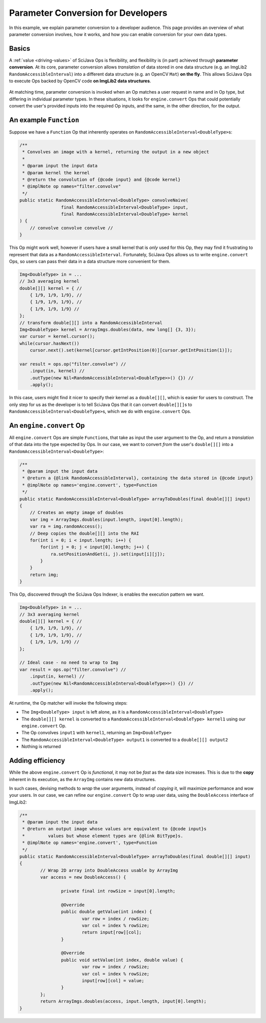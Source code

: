 ========================================
Parameter Conversion for Developers
========================================

In this example, we explain parameter conversion to a developer audience. This page provides an overview of what parameter conversion involves, how it works, and how you can enable conversion for your own data types.

Basics
======

A :ref:`value <driving-values>` of SciJava Ops is flexibility, and flexibility is (in part) achieved through **parameter conversion**. At its core, parameter conversion allows *translation* of data stored in one data structure (e.g. an ImgLib2 ``RandomAccessibleInterval``) into a different data structure (e.g. an OpenCV ``Mat``) **on the fly**. This allows SciJava Ops to execute Ops backed by OpenCV code **on ImgLib2 data structures**.

.. figure:: https://media.scijava.org/scijava-ops/1.0.1/parameter-conversion-opencv.svg

At matching time, parameter conversion is invoked when an Op matches a user request in name and in Op type, but differing in individual parameter types. In these situations, it looks for ``engine.convert`` Ops that could potentially convert the user's provided inputs into the required Op inputs, and the same, in the other direction, for the output.

.. _original-op:

An example ``Function``
=======================

Suppose we have a ``Function`` Op that inherently operates on ``RandomAccessibleInterval<DoubleType>``\ s:

.. code-block:: java

	/**
	 * Convolves an image with a kernel, returning the output in a new object
	 *
	 * @param input the input data
	 * @param kernel the kernel
	 * @return the convolution of {@code input} and {@code kernel}
	 * @implNote op names="filter.convolve"
	 */
	public static RandomAccessibleInterval<DoubleType> convolveNaive(
			final RandomAccessibleInterval<DoubleType> input,
			final RandomAccessibleInterval<DoubleType> kernel
        ) {
            // convolve convolve convolve //
        }

This Op might work well, however if users have a small kernel that is *only* used for this Op, they may find it frustrating to represent that data as a ``RandomAccessibleInterval``. Fortunately, SciJava Ops allows us to write ``engine.convert`` Ops, so users can pass their data in a data structure more convenient for them.


.. code-block:: java

    Img<DoubleType> in = ...
    // 3x3 averaging kernel
    double[][] kernel = { //
        { 1/9, 1/9, 1/9}, //
        { 1/9, 1/9, 1/9}, //
        { 1/9, 1/9, 1/9} //
    };
    // transform double[][] into a RandomAccessibleInterval
    Img<DoubleType> kernel = ArrayImgs.doubles(data, new long[] {3, 3});
    var cursor = kernel.cursor();
    while(cursor.hasNext())
        cursor.next().set(kernel[cursor.getIntPosition(0)][cursor.getIntPosition(1)]);

    var result = ops.op("filter.convolve") //
        .input(in, kernel) //
        .outType(new Nil<RandomAccessibleInterval<DoubleType>>() {}) //
        .apply();

In this case, users might find it nicer to specify their kernel as a ``double[][]``, which is easier for users to construct. The only step for us as the developer is to tell SciJava Ops that it can convert ``double[][]``\ s to ``RandomAccessibleInterval<DoubleType>``\ s, which we do with ``engine.convert`` Ops.

An ``engine.convert`` Op
==============================

All ``engine.convert`` Ops are simple ``Function``\ s, that take as input the user argument to the Op, and return a *translation* of that data into the type expected by Ops. In our case, we want to convert *from* the user's ``double[][]`` into a ``RandomAccessibleInterval<DoubleType>``:

.. code-block:: java

    /**
     * @param input the input data
     * @return a {@link RandomAccessibleInterval}, containing the data stored in {@code input}
     * @implNote op names='engine.convert', type=Function
     */
    public static RandomAccessibleInterval<DoubleType> arrayToDoubles(final double[][] input)
    {
        // Creates an empty image of doubles
        var img = ArrayImgs.doubles(input.length, input[0].length);
        var ra = img.randomAccess();
        // Deep copies the double[][] into the RAI
        for(int i = 0; i < input.length; i++) {
            for(int j = 0; j < input[0].length; j++) {
                ra.setPositionAndGet(i, j).set(input[i][j]);
            }
        }
        return img;
    }

This Op, discovered through the SciJava Ops Indexer, is enables the execution pattern we want.

.. code-block:: java

    Img<DoubleType> in = ...
    // 3x3 averaging kernel
    double[][] kernel = { //
        { 1/9, 1/9, 1/9}, //
        { 1/9, 1/9, 1/9}, //
        { 1/9, 1/9, 1/9} //
    };

    // Ideal case - no need to wrap to Img
    var result = ops.op("filter.convolve") //
        .input(in, kernel) //
        .outType(new Nil<RandomAccessibleInterval<DoubleType>>() {}) //
        .apply();

At runtime, the Op matcher will invoke the following steps:

* The ``Img<DoubleType> input`` is left alone, as it is a ``RandomAccessibleInterval<DoubleType>``
* The ``double[][] kernel`` is converted to a ``RandomAccessibleInterval<DoubleType> kernel1`` using our ``engine.convert`` Op.
* The Op convolves ``input1`` with ``kernel1``, returning an ``Img<DoubleType>``
* The ``RandomAccessibleInterval<DoubleType> output1`` is converted to a ``double[][] output2``
* Nothing is returned


Adding efficiency
=================

While the above ``engine.convert`` Op is *functional*, it may not be *fast* as the data size increases. This is due to the **copy** inherent in its execution, as the ``ArrayImg`` contains new data structures.

In such cases, devising methods to *wrap* the user arguments, instead of *copying* it, will maximize performance and wow your users. In our case, we can refine our ``engine.convert`` Op to wrap user data, using the ``DoubleAccess`` interface of ImgLib2:

.. code-block:: java

	/**
	 * @param input the input data
	 * @return an output image whose values are equivalent to {@code input}s
	 *         values but whose element types are {@link BitType}s.
	 * @implNote op names='engine.convert', type=Function
	 */
	public static RandomAccessibleInterval<DoubleType> arrayToDoubles(final double[][] input)
	{
		// Wrap 2D array into DoubleAccess usable by ArrayImg
		var access = new DoubleAccess() {

			private final int rowSize = input[0].length;

			@Override
			public double getValue(int index) {
				var row = index / rowSize;
				var col = index % rowSize;
				return input[row][col];
			}

			@Override
			public void setValue(int index, double value) {
				var row = index / rowSize;
				var col = index % rowSize;
				input[row][col] = value;
			}
		};
		return ArrayImgs.doubles(access, input.length, input[0].length);
	}
